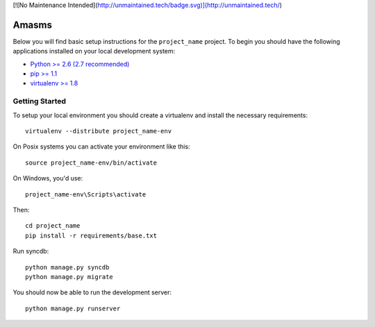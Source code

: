 [![No Maintenance Intended](http://unmaintained.tech/badge.svg)](http://unmaintained.tech/)

Amasms
========================

Below you will find basic setup instructions for the ``project_name``
project. To begin you should have the following applications installed on your
local development system:

- `Python >= 2.6 (2.7 recommended) <http://www.python.org/getit/>`_
- `pip >= 1.1 <http://www.pip-installer.org/>`_
- `virtualenv >= 1.8 <http://www.virtualenv.org/>`_

Getting Started
---------------

To setup your local environment you should create a virtualenv and install the
necessary requirements::

    virtualenv --distribute project_name-env

On Posix systems you can activate your environment like this::

    source project_name-env/bin/activate

On Windows, you'd use::

    project_name-env\Scripts\activate

Then::

    cd project_name
    pip install -r requirements/base.txt

Run syncdb::

    python manage.py syncdb
    python manage.py migrate

You should now be able to run the development server::

    python manage.py runserver
